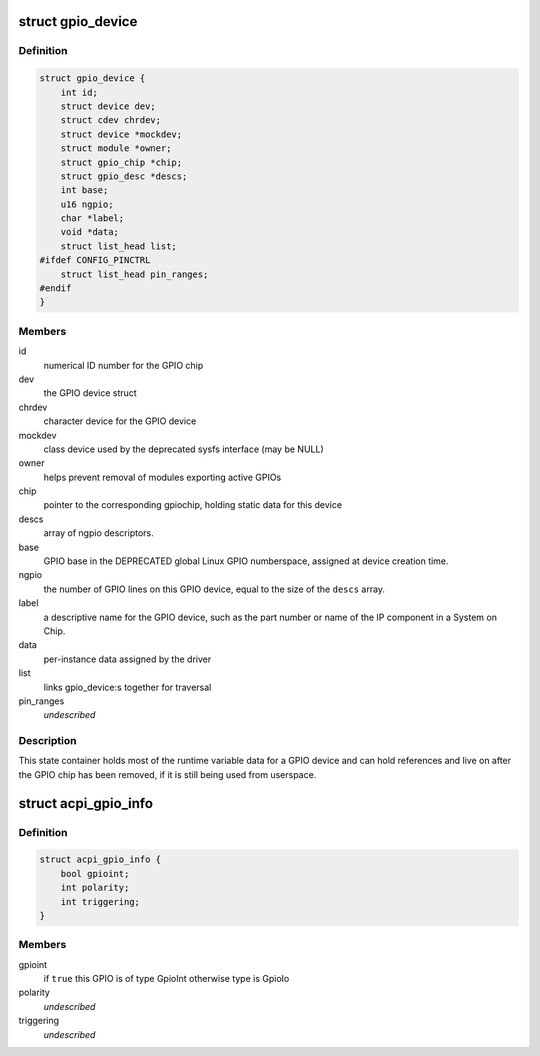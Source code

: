 .. -*- coding: utf-8; mode: rst -*-
.. src-file: drivers/gpio/gpiolib.h

.. _`gpio_device`:

struct gpio_device
==================

.. c:type:: struct gpio_device

    internal state container for GPIO devices

.. _`gpio_device.definition`:

Definition
----------

.. code-block:: c

    struct gpio_device {
        int id;
        struct device dev;
        struct cdev chrdev;
        struct device *mockdev;
        struct module *owner;
        struct gpio_chip *chip;
        struct gpio_desc *descs;
        int base;
        u16 ngpio;
        char *label;
        void *data;
        struct list_head list;
    #ifdef CONFIG_PINCTRL
        struct list_head pin_ranges;
    #endif
    }

.. _`gpio_device.members`:

Members
-------

id
    numerical ID number for the GPIO chip

dev
    the GPIO device struct

chrdev
    character device for the GPIO device

mockdev
    class device used by the deprecated sysfs interface (may be
    NULL)

owner
    helps prevent removal of modules exporting active GPIOs

chip
    pointer to the corresponding gpiochip, holding static
    data for this device

descs
    array of ngpio descriptors.

base
    GPIO base in the DEPRECATED global Linux GPIO numberspace, assigned
    at device creation time.

ngpio
    the number of GPIO lines on this GPIO device, equal to the size
    of the \ ``descs``\  array.

label
    a descriptive name for the GPIO device, such as the part number
    or name of the IP component in a System on Chip.

data
    per-instance data assigned by the driver

list
    links gpio_device:s together for traversal

pin_ranges
    *undescribed*

.. _`gpio_device.description`:

Description
-----------

This state container holds most of the runtime variable data
for a GPIO device and can hold references and live on after the
GPIO chip has been removed, if it is still being used from
userspace.

.. _`acpi_gpio_info`:

struct acpi_gpio_info
=====================

.. c:type:: struct acpi_gpio_info

    ACPI GPIO specific information

.. _`acpi_gpio_info.definition`:

Definition
----------

.. code-block:: c

    struct acpi_gpio_info {
        bool gpioint;
        int polarity;
        int triggering;
    }

.. _`acpi_gpio_info.members`:

Members
-------

gpioint
    if \ ``true``\  this GPIO is of type GpioInt otherwise type is GpioIo

polarity
    *undescribed*

triggering
    *undescribed*

.. This file was automatic generated / don't edit.

